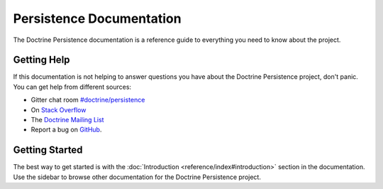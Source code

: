 Persistence Documentation
=========================

The Doctrine Persistence documentation is a reference guide to everything you need
to know about the project.

Getting Help
------------

If this documentation is not helping to answer questions you have about the
Doctrine Persistence project, don't panic. You can get help from different sources:

-  Gitter chat room `#doctrine/persistence <https://gitter.im/doctrine/persistence>`_
-  On `Stack Overflow <http://stackoverflow.com/questions/tagged/doctrine-persistence>`_
-  The `Doctrine Mailing List <http://groups.google.com/group/doctrine-user>`_
-  Report a bug on `GitHub <https://github.com/doctrine/persistence/issues>`_.

Getting Started
---------------

The best way to get started is with the :doc:`Introduction <reference/index#introduction>` section
in the documentation. Use the sidebar to browse other documentation for the Doctrine Persistence project.

